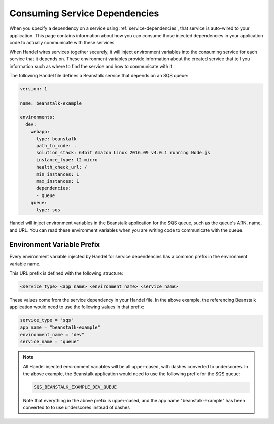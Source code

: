 .. _consuming-service-dependencies:

Consuming Service Dependencies
==============================
When you specify a dependency on a service using :ref:`service-dependencies`, that service is auto-wired to your application. This page contains information about how you can consume those injected dependencies in your application code to actually communicate with these services.

When Handel wires services together securely, it will inject environment variables into the consuming service for each service that it depends on. These environment variables provide information about the created service that tell you information such as where to find the service and how to communicate with it. 

The following Handel file defines a Beanstalk service that depends on an SQS queue:

.. code-block:: yaml

    version: 1

    name: beanstalk-example

    environments:
      dev:
        webapp:
          type: beanstalk
          path_to_code: .
          solution_stack: 64bit Amazon Linux 2016.09 v4.0.1 running Node.js
          instance_type: t2.micro
          health_check_url: /
          min_instances: 1
          max_instances: 1
          dependencies:
          - queue
        queue:
          type: sqs

Handel will inject environment variables in the Beanstalk application for the SQS queue, such as the queue's ARN, name, and URL. You can read these environment variables when you are writing code to communicate with the queue.

.. _environment-variable-prefix:

Environment Variable Prefix
---------------------------
Every environment variable injected by Handel for service dependencies has a common prefix in the environment variable name. 

This URL prefix is defined with the following structure:

.. code-block:: none

   <service_type>_<app_name>_<environment_name>_<service_name>

These values come from the service dependency in your Handel file. In the above example, the referencing Beanstalk application would need to use the following values in that prefix:

.. code-block:: none
   
    service_type = "sqs"
    app_name = "beanstalk-example"
    environment_name = "dev"
    service_name = "queue"

.. NOTE::
   All Handel injected environment variables will be all upper-cased, with dashes converted to underscores. In the above example, the Beanstalk application would need to use the following prefix for the SQS queue: 
   
   .. code-block:: none

      SQS_BEANSTALK_EXAMPLE_DEV_QUEUE

   Note that everything in the above prefix is upper-cased, and the app name "beanstalk-example" has been converted to to use underscores instead of dashes